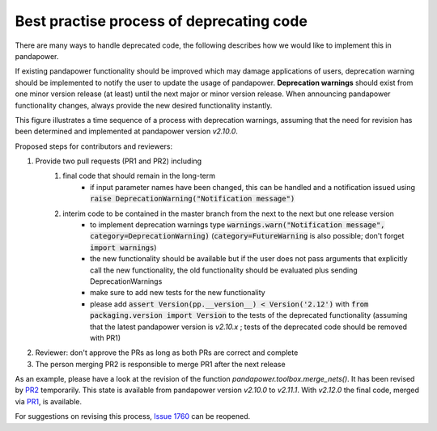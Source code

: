 Best practise process of deprecating code
------------------------------------------

There are many ways to handle deprecated code, the following describes how we would like to implement this in pandapower.

If existing pandapower functionality should be improved which may damage applications of users, deprecation warning should be implemented to notify the user to update the usage of pandapower.
**Deprecation warnings** should exist from one minor version release (at least) until the next major or minor version release.
When announcing pandapower functionality changes, always provide the new desired functionality instantly.

This figure illustrates a time sequence of a process with deprecation warnings, assuming that the need for revision has been determined and implemented at pandapower version `v2.10.0`.

.. image:: /pics/deprecating/deprecating.svg
		:width: 500em
		:align: center

Proposed steps for contributors and reviewers:

#. Provide two pull requests (PR1 and PR2) including
    #. final code that should remain in the long-term
        * if input parameter names have been changed, this can be handled and a notification issued using :code:`raise DeprecationWarning("Notification message")`
    #. interim code to be contained in the master branch from the next to the next but one release version
        * to implement deprecation warnings type :code:`warnings.warn("Notification message", category=DeprecationWarning)` (:code:`category=FutureWarning` is also possible; don't forget :code:`import warnings`)
        * the new functionality should be available but if the user does not pass arguments that explicitly call the new functionality, the old functionality should be evaluated plus sending DeprecationWarnings
        * make sure to add new tests for the new functionality
        * please add :code:`assert Version(pp.__version__) < Version('2.12')` with :code:`from packaging.version import Version` to the tests of the deprecated functionality (assuming that the latest pandapower version is `v2.10.x` ; tests of the deprecated code should be removed with PR1)
#. Reviewer: don't approve the PRs as long as both PRs are correct and complete
#. The person merging PR2 is responsible to merge PR1 after the next release

As an example, please have a look at the revision of the function `pandapower.toolbox.merge_nets()`.
It has been revised by `PR2 <https://github.com/e2nIEE/pandapower/pull/1764>`_ temporarily. This state is available from pandapower version `v2.10.0` to `v2.11.1`.
With `v2.12.0` the final code, merged via `PR1 <https://github.com/e2nIEE/pandapower/pull/1765>`_, is available.

For suggestions on revising this process, `Issue 1760 <https://github.com/e2nIEE/pandapower/issues/1760>`_ can be reopened.
